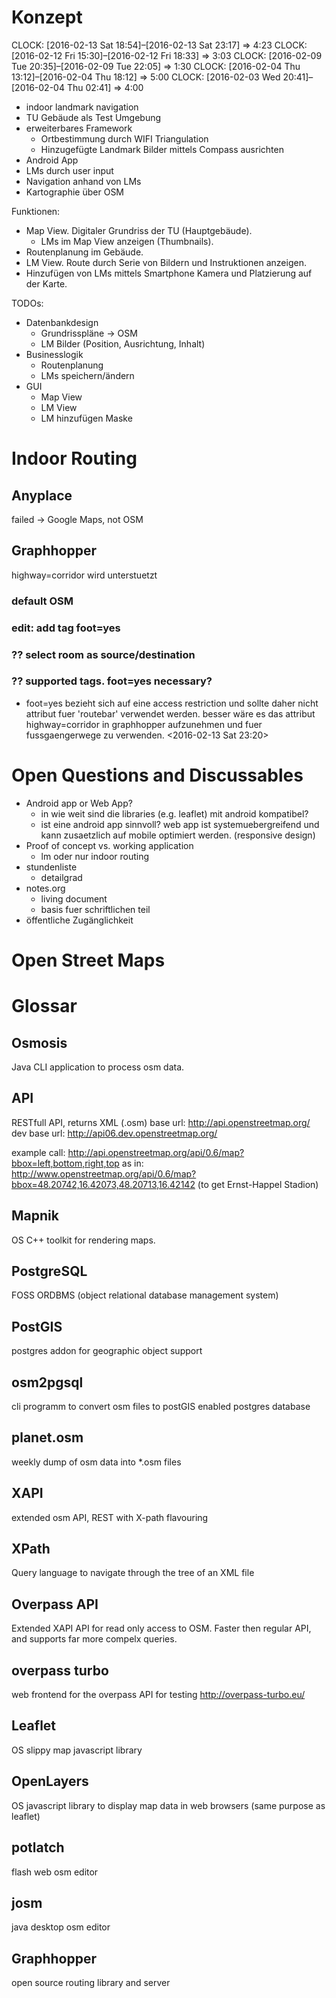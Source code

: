 * Konzept
  CLOCK: [2016-02-13 Sat 18:54]--[2016-02-13 Sat 23:17] =>  4:23
  CLOCK: [2016-02-12 Fri 15:30]--[2016-02-12 Fri 18:33] =>  3:03
  CLOCK: [2016-02-09 Tue 20:35]--[2016-02-09 Tue 22:05] =>  1:30
  CLOCK: [2016-02-04 Thu 13:12]--[2016-02-04 Thu 18:12] =>  5:00
  CLOCK: [2016-02-03 Wed 20:41]--[2016-02-04 Thu 02:41] =>  4:00

- indoor landmark navigation
- TU Gebäude als Test Umgebung
- erweiterbares Framework
  - Ortbestimmung durch WIFI Triangulation
  - Hinzugefügte Landmark Bilder mittels Compass ausrichten
- Android App
- LMs durch user input
- Navigation anhand von LMs
- Kartographie über OSM

Funktionen:
- Map View. Digitaler Grundriss der TU (Hauptgebäude).
  - LMs im Map View anzeigen (Thumbnails).
- Routenplanung im Gebäude.
- LM View. Route durch Serie von Bildern und Instruktionen anzeigen.
- Hinzufügen von LMs mittels Smartphone Kamera und Platzierung auf der
  Karte.

TODOs:
- Datenbankdesign
  - Grundrisspläne -> OSM
  - LM Bilder (Position, Ausrichtung, Inhalt)
- Businesslogik
  - Routenplanung
  - LMs speichern/ändern
- GUI
  - Map View
  - LM View
  - LM hinzufügen Maske

* Indoor Routing
** Anyplace
   failed -> Google Maps, not OSM

** Graphhopper
   highway=corridor wird unterstuetzt
   [[file:img/graphhopper-current-indoor-support.png]]


*** default OSM
    [[file:img/graphhopper-default-osm.png]]

*** edit: add tag foot=yes
    [[file:img/graphhopper-edited-osm-foot-yes.png]]

*** ?? select room as source/destination
*** ?? supported tags. foot=yes necessary?
    - foot=yes bezieht sich auf eine access restriction und sollte
      daher nicht attribut fuer 'routebar' verwendet werden. besser
      wäre es das attribut highway=corridor in graphhopper aufzunehmen
      und fuer fussgaengerwege zu verwenden. <2016-02-13 Sat 23:20>

* Open Questions and Discussables
- Android app or Web App?
  - in wie weit sind die libraries (e.g. leaflet) mit android kompatibel?
  - ist eine android app sinnvoll? web app ist systemuebergreifend und
    kann zusaetzlich auf mobile optimiert werden. (responsive design)

- Proof of concept vs. working application
  - lm oder nur indoor routing

- stundenliste
  - detailgrad

- notes.org
  - living document
  - basis fuer schriftlichen teil
    
- öffentliche Zugänglichkeit

* Open Street Maps

[[file:img/OSM_Components.png]]


* Glossar

** Osmosis
   Java CLI application to process osm data.
** API
   RESTfull API, returns XML (.osm)
   base url: http://api.openstreetmap.org/
   dev base url: http://api06.dev.openstreetmap.org/
   
   example call:
   http://api.openstreetmap.org/api/0.6/map?bbox=left,bottom,right,top
   as in:
   http://www.openstreetmap.org/api/0.6/map?bbox=48.20742,16.42073,48.20713,16.42142
   (to get Ernst-Happel Stadion)

** Mapnik
   OS C++ toolkit for rendering maps.

** PostgreSQL
   FOSS ORDBMS (object relational database management system)

** PostGIS
   postgres addon for geographic object support

** osm2pgsql
   cli programm to convert osm files to postGIS enabled postgres
   database

** planet.osm
   weekly dump of osm data into *.osm files

** XAPI
   extended osm API, REST with X-path flavouring

** XPath
   Query language to navigate through the tree of an XML file

** Overpass API
   Extended XAPI API for read only access to OSM.
   Faster then regular API, and supports far more compelx queries.

** overpass turbo
   web frontend for the overpass API for testing
   http://overpass-turbo.eu/

** Leaflet
   OS slippy map javascript library

** OpenLayers
   OS javascript library to display map data in web browsers (same
   purpose as leaflet)
   
** potlatch
   flash web osm editor

** josm
   java desktop osm editor

** Graphhopper
   open source routing library and server
